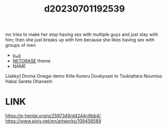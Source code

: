 :PROPERTIES:
:ID:       4b60b48d-dc18-4eea-85ab-177c4036a03f
:END:
#+title: d20230701192539
#+filetags: :20230701192539:ntronary:
mc tries to make her stop having sex with multiple guys and just stay with him; then she just breaks up with him because she likes having sex with groups of men
- [[id:15fd214d-3b5c-4017-97bf-fe842f3ee8c9][oᴗo]]
- [[id:37392ff1-8a5f-4360-9201-c8c370ab9185][NETORASE]] theme
- NAME
[Jakky] Donna Onegai demo Kiite Kureru Doukyusei to Tsukiattara Noumiso Hakai Sareta Ohanashi
* LINK
https://e-hentai.org/g/2597349/d4244c6bb4/
https://www.pixiv.net/en/artworks/109458589
